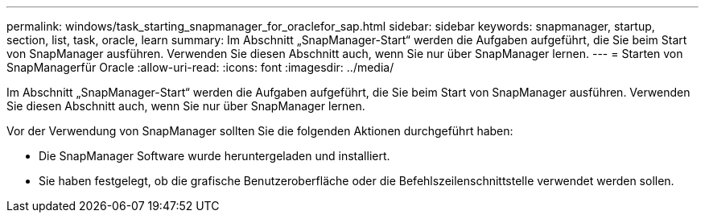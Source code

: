 ---
permalink: windows/task_starting_snapmanager_for_oraclefor_sap.html 
sidebar: sidebar 
keywords: snapmanager, startup, section, list, task, oracle, learn 
summary: Im Abschnitt „SnapManager-Start“ werden die Aufgaben aufgeführt, die Sie beim Start von SnapManager ausführen. Verwenden Sie diesen Abschnitt auch, wenn Sie nur über SnapManager lernen. 
---
= Starten von SnapManagerfür Oracle
:allow-uri-read: 
:icons: font
:imagesdir: ../media/


[role="lead"]
Im Abschnitt „SnapManager-Start“ werden die Aufgaben aufgeführt, die Sie beim Start von SnapManager ausführen. Verwenden Sie diesen Abschnitt auch, wenn Sie nur über SnapManager lernen.

Vor der Verwendung von SnapManager sollten Sie die folgenden Aktionen durchgeführt haben:

* Die SnapManager Software wurde heruntergeladen und installiert.
* Sie haben festgelegt, ob die grafische Benutzeroberfläche oder die Befehlszeilenschnittstelle verwendet werden sollen.

